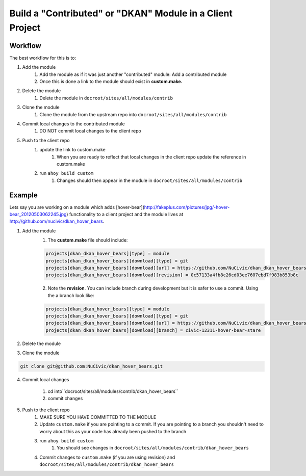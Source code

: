 Build a "Contributed" or "DKAN" Module in a Client Project
----------------------------------------------------------

Workflow
^^^^^^^^

The best workflow for this is to:

1. Add the module 
    1. Add the module as if it was just another "contributed" module: Add a contributed module
    2. Once this is done a link to the module should exist in **custom.make.**

2. Delete the module
    1. Delete the module in ``docroot/sites/all/modules/contrib``
3. Clone the module
    1. Clone the module from the upstream repo into ``docroot/sites/all/modules/contrib``
4. Commit local changes to the contributed module
    1. DO NOT commit local changes to the client repo
5. Push to the client repo
    1. update the link to custom.make
        1. When you are ready to reflect that local changes in the client repo update the reference in custom.make
    2. run ``ahoy build custom``
        1. Changes should then appear in the module in ``docroot/sites/all/modules/contrib``

Example
^^^^^^^

Lets say you are working on a module which adds [hover-bear](http://fakeplus.com/pictures/jpg/-hover-bear_20120503062245.jpg) functionality to a client project and the module lives at http://github.com/nucivic/dkan_hover_bears.

1. Add the module
    1. The **custom.make** file should include:

    .. code-block:: bash
    
      projects[dkan_dkan_hover_bears][type] = module
      projects[dkan_dkan_hover_bears][download][type] = git
      projects[dkan_dkan_hover_bears][download][url] = https://github.com/NuCivic/dkan_dkan_hover_bears.git
      projects[dkan_dkan_hover_bears][download][revision] = 0c57133a4fb8c26cd03ee7607ebd7f983b853b8c
    
    2. Note the **revision**. You can include branch during development but it is safer to use a commit. Using the a branch look like:

    .. code-block:: bash
    
      projects[dkan_dkan_hover_bears][type] = module
      projects[dkan_dkan_hover_bears][download][type] = git
      projects[dkan_dkan_hover_bears][download][url] = https://github.com/NuCivic/dkan_dkan_hover_bears.git
      projects[dkan_dkan_hover_bears][download][branch] = civic-12311-hover-bear-stare

    
2. Delete the module

.. code-block:: bash
  rm -r docroot/sites/all/modules/contrib/dkan_hover_bears

3. Clone the module

.. code-block:: bash

  git clone git@github.com:NuCivic/dkan_hover_bears.git
  
4. Commit local changes

     1. cd into``docroot/sites/all/modules/contrib/dkan_hover_bears``
     2. commit changes
5. Push to the client repo
     1. MAKE SURE YOU HAVE COMMITTED TO THE MODULE
     2. Update ``custom.make`` if you are pointing to a commit. If you are pointing to a branch you shouldn't need to worry about this as your code has already been pushed to the branch
     3. run ``ahoy build custom``
         1. You should see changes in ``docroot/sites/all/modules/contrib/dkan_hover_bears``
     4. Commit changes to ``custom.make`` (if you are using revision) and ``docroot/sites/all/modules/contrib/dkan_hover_bears``
